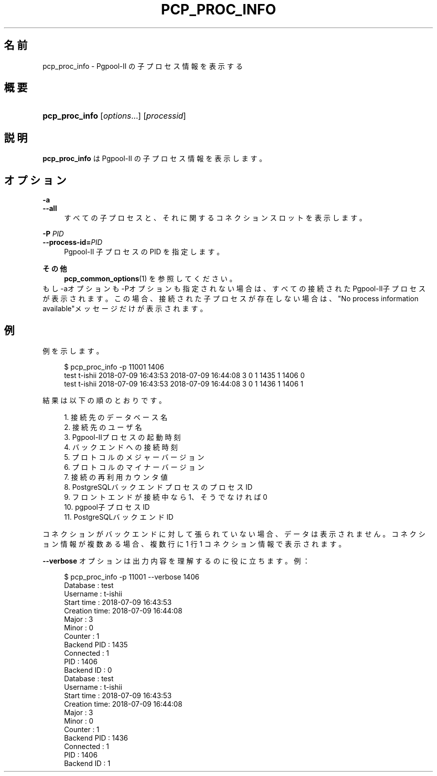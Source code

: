 '\" t
.\"     Title: pcp_proc_info
.\"    Author: The Pgpool Global Development Group
.\" Generator: DocBook XSL Stylesheets v1.78.1 <http://docbook.sf.net/>
.\"      Date: 2020
.\"    Manual: Pgpool-II 4.0.9 文書
.\"    Source: Pgpool-II 4.0.9
.\"  Language: Japanese
.\"
.TH "PCP_PROC_INFO" "1" "2020" "Pgpool-II 4.0.9" "Pgpool-II 4.0.9 文書"
.\" -----------------------------------------------------------------
.\" * Define some portability stuff
.\" -----------------------------------------------------------------
.\" ~~~~~~~~~~~~~~~~~~~~~~~~~~~~~~~~~~~~~~~~~~~~~~~~~~~~~~~~~~~~~~~~~
.\" http://bugs.debian.org/507673
.\" http://lists.gnu.org/archive/html/groff/2009-02/msg00013.html
.\" ~~~~~~~~~~~~~~~~~~~~~~~~~~~~~~~~~~~~~~~~~~~~~~~~~~~~~~~~~~~~~~~~~
.ie \n(.g .ds Aq \(aq
.el       .ds Aq '
.\" -----------------------------------------------------------------
.\" * set default formatting
.\" -----------------------------------------------------------------
.\" disable hyphenation
.nh
.\" disable justification (adjust text to left margin only)
.ad l
.\" -----------------------------------------------------------------
.\" * MAIN CONTENT STARTS HERE *
.\" -----------------------------------------------------------------
.SH "名前"
pcp_proc_info \- Pgpool\-II の子プロセス情報を表示する
.SH "概要"
.HP \w'\fBpcp_proc_info\fR\ 'u
\fBpcp_proc_info\fR [\fIoptions\fR...] [\fIprocessid\fR]
.SH "説明"
.PP
\fBpcp_proc_info\fR
は
Pgpool\-II
の子プロセス情報を表示します。
.SH "オプション"
.PP
.PP
\fB\-a\fR
.br
\fB\-\-all\fR
.RS 4
すべての子プロセスと、それに関するコネクションスロットを表示します。
.RE
.PP
\fB\-P \fR\fB\fIPID\fR\fR
.br
\fB\-\-process\-id=\fR\fB\fIPID\fR\fR
.RS 4
Pgpool\-II 子プロセスの PID を指定します。
.RE
.PP
\fBその他\fR
.RS 4
\fBpcp_common_options\fR(1)
を参照してください。
.RE
もし\-aオプションも\-Pオプションも指定されない場合は、すべての接続されたPgpool\-II子プロセスが表示されます。 この場合、接続された子プロセスが存在しない場合は、"No process information available"メッセージだけが表示されます。
.SH "例"
.PP
例を示します。
.sp
.if n \{\
.RS 4
.\}
.nf
    $ pcp_proc_info \-p 11001 1406
    test t\-ishii 2018\-07\-09 16:43:53 2018\-07\-09 16:44:08 3 0 1 1435 1 1406 0
    test t\-ishii 2018\-07\-09 16:43:53 2018\-07\-09 16:44:08 3 0 1 1436 1 1406 1
   
.fi
.if n \{\
.RE
.\}
.PP
結果は以下の順のとおりです。
.sp
.if n \{\
.RS 4
.\}
.nf
    
    1\&. 接続先のデータベース名
    2\&. 接続先のユーザ名
    3\&. Pgpool\-IIプロセスの起動時刻
    4\&. バックエンドへの接続時刻
    5\&. プロトコルのメジャーバージョン
    6\&. プロトコルのマイナーバージョン
    7\&. 接続の再利用カウンタ値
    8\&. PostgreSQLバックエンドプロセスのプロセスID
    9\&. フロントエンドが接続中なら1、そうでなければ0
    10\&. pgpool子プロセスID
    11\&. PostgreSQLバックエンドID
   
.fi
.if n \{\
.RE
.\}
.PP
コネクションがバックエンドに対して張られていない場合、データは表示されません。 コネクション情報が複数ある場合、複数行に 1 行 1 コネクション情報で表示されます。
.PP
\fB\-\-verbose\fR
オプションは出力内容を理解するのに役に立ちます。例：
.sp
.if n \{\
.RS 4
.\}
.nf
   $ pcp_proc_info \-p 11001 \-\-verbose 1406
   Database     : test
   Username     : t\-ishii
   Start time   : 2018\-07\-09 16:43:53
   Creation time: 2018\-07\-09 16:44:08
   Major        : 3
   Minor        : 0
   Counter      : 1
   Backend PID  : 1435
   Connected    : 1
   PID          : 1406
   Backend ID   : 0
   Database     : test
   Username     : t\-ishii
   Start time   : 2018\-07\-09 16:43:53
   Creation time: 2018\-07\-09 16:44:08
   Major        : 3
   Minor        : 0
   Counter      : 1
   Backend PID  : 1436
   Connected    : 1
   PID          : 1406
   Backend ID   : 1
  
.fi
.if n \{\
.RE
.\}
